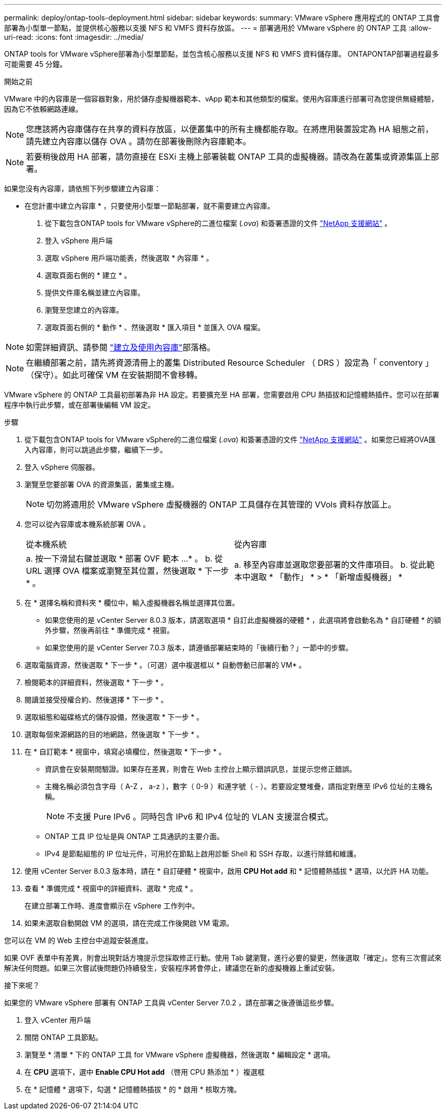 ---
permalink: deploy/ontap-tools-deployment.html 
sidebar: sidebar 
keywords:  
summary: VMware vSphere 應用程式的 ONTAP 工具會部署為小型單一節點，並提供核心服務以支援 NFS 和 VMFS 資料存放區。 
---
= 部署適用於 VMware vSphere 的 ONTAP 工具
:allow-uri-read: 
:icons: font
:imagesdir: ../media/


[role="lead"]
ONTAP tools for VMware vSphere部署為小型單節點，並包含核心服務以支援 NFS 和 VMFS 資料儲存庫。 ONTAPONTAP部署過程最多可能需要 45 分鐘。

.開始之前
VMware 中的內容庫是一個容器對象，用於儲存虛擬機器範本、vApp 範本和其他類型的檔案。使用內容庫進行部署可為您提供無縫體驗，因為它不依賴網路連線。


NOTE: 您應該將內容庫儲存在共享的資料存放區，以便叢集中的所有主機都能存取。在將應用裝置設定為 HA 組態之前，請先建立內容庫以儲存 OVA 。請勿在部署後刪除內容庫範本。


NOTE: 若要稍後啟用 HA 部署，請勿直接在 ESXi 主機上部署裝載 ONTAP 工具的虛擬機器。請改為在叢集或資源集區上部署。

如果您沒有內容庫，請依照下列步驟建立內容庫：

* 在您計畫中建立內容庫 * ，只要使用小型單一節點部署，就不需要建立內容庫。

. 從下載包含ONTAP tools for VMware vSphere的二進位檔案 (_.ova_) 和簽署憑證的文件 https://mysupport.netapp.com/site/products/all/details/otv10/downloads-tab["NetApp 支援網站"^] 。
. 登入 vSphere 用戶端
. 選取 vSphere 用戶端功能表，然後選取 * 內容庫 * 。
. 選取頁面右側的 * 建立 * 。
. 提供文件庫名稱並建立內容庫。
. 瀏覽至您建立的內容庫。
. 選取頁面右側的 * 動作 * 、然後選取 * 匯入項目 * 並匯入 OVA 檔案。



NOTE: 如需詳細資訊、請參閱 https://blogs.vmware.com/vsphere/2020/01/creating-and-using-content-library.html["建立及使用內容庫"]部落格。


NOTE: 在繼續部署之前，請先將資源清冊上的叢集 Distributed Resource Scheduler （ DRS ）設定為「 conventory 」（保守）。如此可確保 VM 在安裝期間不會移轉。

VMware vSphere 的 ONTAP 工具最初部署為非 HA 設定。若要擴充至 HA 部署，您需要啟用 CPU 熱插拔和記憶體熱插件。您可以在部署程序中執行此步驟，或在部署後編輯 VM 設定。

.步驟
. 從下載包含ONTAP tools for VMware vSphere的二進位檔案 (_.ova_) 和簽署憑證的文件 https://mysupport.netapp.com/site/products/all/details/otv10/downloads-tab["NetApp 支援網站"^] 。如果您已經將OVA匯入內容庫，則可以跳過此步驟，繼續下一步。
. 登入 vSphere 伺服器。
. 瀏覽至您要部署 OVA 的資源集區，叢集或主機。
+

NOTE: 切勿將適用於 VMware vSphere 虛擬機器的 ONTAP 工具儲存在其管理的 VVols 資料存放區上。

. 您可以從內容庫或本機系統部署 OVA 。
+
|===


| 從本機系統 | 從內容庫 


| a. 按一下滑鼠右鍵並選取 * 部署 OVF 範本 ...* 。 b. 從 URL 選擇 OVA 檔案或瀏覽至其位置，然後選取 * 下一步 * 。 | a. 移至內容庫並選取您要部署的文件庫項目。 b. 從此範本中選取 * 「動作」 * > * 「新增虛擬機器」 * 
|===
. 在 * 選擇名稱和資料夾 * 欄位中，輸入虛擬機器名稱並選擇其位置。
+
** 如果您使用的是 vCenter Server 8.0.3 版本，請選取選項 * 自訂此虛擬機器的硬體 * ，此選項將會啟動名為 * 自訂硬體 * 的額外步驟，然後再前往 * 準備完成 * 視窗。
** 如果您使用的是 vCenter Server 7.0.3 版本，請遵循部署結束時的「後續行動？」一節中的步驟。


. 選取電腦資源，然後選取 * 下一步 * 。（可選）選中複選框以 * 自動啓動已部署的 VM* 。
. 檢閱範本的詳細資料，然後選取 * 下一步 * 。
. 閱讀並接受授權合約、然後選擇 * 下一步 * 。
. 選取組態和磁碟格式的儲存設備，然後選取 * 下一步 * 。
. 選取每個來源網路的目的地網路，然後選取 * 下一步 * 。
. 在 * 自訂範本 * 視窗中，填寫必填欄位，然後選取 * 下一步 * 。
+
** 資訊會在安裝期間驗證。如果存在差異，則會在 Web 主控台上顯示錯誤訊息，並提示您修正錯誤。
** 主機名稱必須包含字母（ A-Z ， a-z ），數字（ 0-9 ）和連字號（ - ）。若要設定雙堆疊，請指定對應至 IPv6 位址的主機名稱。
+

NOTE: 不支援 Pure IPv6 。同時包含 IPv6 和 IPv4 位址的 VLAN 支援混合模式。

** ONTAP 工具 IP 位址是與 ONTAP 工具通訊的主要介面。
** IPv4 是節點組態的 IP 位址元件，可用於在節點上啟用診斷 Shell 和 SSH 存取，以進行除錯和維護。


. 使用 vCenter Server 8.0.3 版本時，請在 * 自訂硬體 * 視窗中，啟用 *CPU Hot add* 和 * 記憶體熱插拔 * 選項，以允許 HA 功能。
. 查看 * 準備完成 * 視窗中的詳細資料、選取 * 完成 * 。
+
在建立部署工作時、進度會顯示在 vSphere 工作列中。

. 如果未選取自動開啟 VM 的選項，請在完成工作後開啟 VM 電源。


您可以在 VM 的 Web 主控台中追蹤安裝進度。

如果 OVF 表單中有差異，則會出現對話方塊提示您採取修正行動。使用 Tab 鍵瀏覽，進行必要的變更，然後選取「確定」。您有三次嘗試來解決任何問題。如果三次嘗試後問題仍持續發生，安裝程序將會停止，建議您在新的虛擬機器上重試安裝。

.接下來呢？
如果您的 VMware vSphere 部署有 ONTAP 工具與 vCenter Server 7.0.2 ，請在部署之後遵循這些步驟。

. 登入 vCenter 用戶端
. 關閉 ONTAP 工具節點。
. 瀏覽至 * 清單 * 下的 ONTAP 工具 for VMware vSphere 虛擬機器，然後選取 * 編輯設定 * 選項。
. 在 *CPU* 選項下，選中 *Enable CPU Hot add* （啓用 CPU 熱添加 * ）複選框
. 在 * 記憶體 * 選項下，勾選 * 記憶體熱插拔 * 的 * 啟用 * 核取方塊。

